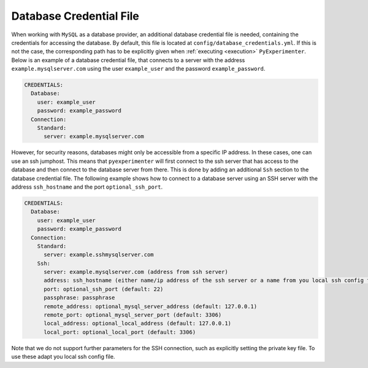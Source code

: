.. _database_credential_file:

------------------------
Database Credential File
------------------------

When working with ``MySQL`` as a database provider, an additional database credential file is needed, containing the credentials for accessing the database.
By default, this file is located at ``config/database_credentials.yml``. If this is not the case, the corresponding path has to be explicitly given when :ref:`executing <execution>` ``PyExperimenter``.
Below is an example of a database credential file, that connects to a server with the address ``example.mysqlserver.com`` using the user ``example_user`` and the password ``example_password``. 

.. code-block:: yaml

    CREDENTIALS:
      Database:
        user: example_user
        password: example_password
      Connection:
        Standard: 
          server: example.mysqlserver.com

However, for security reasons, databases might only be accessible from a specific IP address. In these cases, one can use an ssh jumphost. This means that ``pyexperimenter`` will first connect to the ssh server
that has access to the database and then connect to the database server from there. This is done by adding an additional ``Ssh`` section to the database credential file.
The following example shows how to connect to a database server using an SSH server with the address ``ssh_hostname`` and the port ``optional_ssh_port``.

.. code-block:: yaml

    CREDENTIALS:
      Database:
        user: example_user
        password: example_password
      Connection:
        Standard: 
          server: example.sshmysqlserver.com
        Ssh:
          server: example.mysqlserver.com (address from ssh server)
          address: ssh_hostname (either name/ip address of the ssh server or a name from you local ssh config file)
          port: optional_ssh_port (default: 22)
          passphrase: passphrase
          remote_address: optional_mysql_server_address (default: 127.0.0.1)
          remote_port: optional_mysql_server_port (default: 3306)
          local_address: optional_local_address (default: 127.0.0.1)
          local_port: optional_local_port (default: 3306)

Note that we do not support further parameters for the SSH connection, such as explicitly setting the private key file. To use these adapt you local ssh config file.